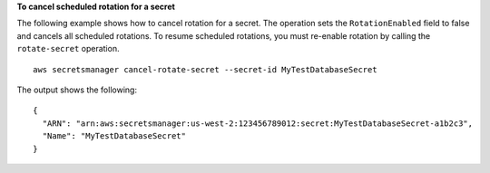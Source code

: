**To cancel scheduled rotation for a secret**

The following example shows how to cancel rotation for a secret. The operation sets the ``RotationEnabled`` field to false and cancels all scheduled rotations. To resume scheduled rotations, you must re-enable rotation by calling the ``rotate-secret`` operation. ::

	aws secretsmanager cancel-rotate-secret --secret-id MyTestDatabaseSecret

The output shows the following: ::

	{
	  "ARN": "arn:aws:secretsmanager:us-west-2:123456789012:secret:MyTestDatabaseSecret-a1b2c3",
	  "Name": "MyTestDatabaseSecret"
	}
